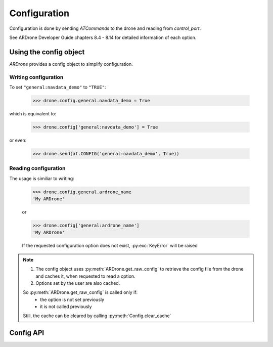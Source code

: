 .. _configuration:

Configuration
=============

Configuration is done by sending *ATCommand*\ s to the drone and reading from *control_port*.

See ARDrone Developer Guide chapters 8.4 - 8.14 for detailed information of each option.

Using the config object
-----------------------

*ARDrone* provides a config object to simplify configuration.

Writing configuration
~~~~~~~~~~~~~~~~~~~~~

To set ``"general:navdata_demo"`` to ``"TRUE"``:

    .. code-block:: python3

        >>> drone.config.general.navdata_demo = True

which is equivalent to:

    .. code-block:: python3

        >>> drone.config['general:navdata_demo'] = True

or even:

    .. code-block:: python3

        >>> drone.send(at.CONFIG('general:navdata_demo', True))

Reading configuration
~~~~~~~~~~~~~~~~~~~~~

The usage is similiar to writing:

    .. code-block:: python3

        >>> drone.config.general.ardrone_name
        'My ARDrone'

    or

    .. code-block:: python3

        >>> drone.config['general:ardrone_name']
        'My ARDrone'

    If the requested configuration option does not exist, :py:exc:`KeyError` will be raised

.. note::

    1. The config object uses :py:meth:`ARDrone.get_raw_config` to retrieve the config file from the drone and caches it, when requested to read a option.

    2. Options set by the user are also cached.

    So :py:meth:`ARDrone.get_raw_config` is called only if:
        * the option is not set previously

        * it is not called previously

    Still, the cache can be cleared by calling :py:meth:`Config.clear_cache`

Config API
----------

.. class:: Config(owner)

    .. method:: clear_cache()

        Clears the cached config options.

    .. attribute:: owner

        Owner (:py:class:`ARDrone`) of the config object. (is a proxy)

    .. attribute:: data

        Cached dict of options from :py:meth:`ARDrone.get_raw_config`.

    .. attribute:: updates

        Cached dict of options set by the user.
